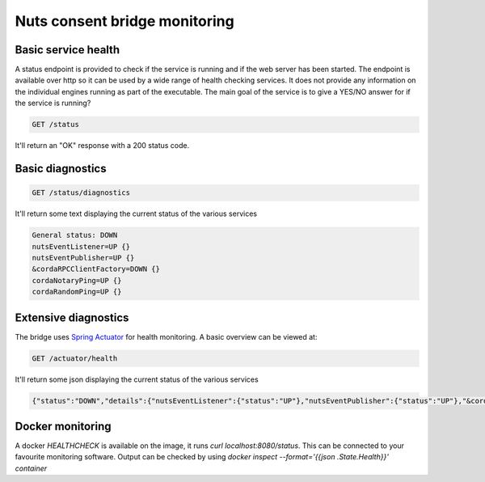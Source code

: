 .. _nuts-consent-bridge-monitoring:

Nuts consent bridge monitoring
##############################

Basic service health
********************

A status endpoint is provided to check if the service is running and if the web server has been started.
The endpoint is available over http so it can be used by a wide range of health checking services.
It does not provide any information on the individual engines running as part of the executable.
The main goal of the service is to give a YES/NO answer for if the service is running?

.. code-block:: text

    GET /status

It'll return an "OK" response with a 200 status code.

Basic diagnostics
*****************

.. code-block:: text

    GET /status/diagnostics

It'll return some text displaying the current status of the various services

.. code-block:: text

    General status: DOWN
    nutsEventListener=UP {}
    nutsEventPublisher=UP {}
    &cordaRPCClientFactory=DOWN {}
    cordaNotaryPing=UP {}
    cordaRandomPing=UP {}

Extensive diagnostics
*********************

The bridge uses `Spring Actuator <https://docs.spring.io/spring-boot/docs/current/reference/html/production-ready-features.html>`_ for health monitoring. A basic overview can be viewed at:

.. code-block:: text

    GET /actuator/health

It'll return some json displaying the current status of the various services

.. code-block:: json

    {"status":"DOWN","details":{"nutsEventListener":{"status":"UP"},"nutsEventPublisher":{"status":"UP"},"&cordaRPCClientFactory":{"status":"DOWN"}}}

Docker monitoring
*****************

A docker `HEALTHCHECK` is available on the image, it runs `curl localhost:8080/status`.
This can be connected to your favourite monitoring software. Output can be checked by using `docker inspect --format='{{json .State.Health}}' container`
